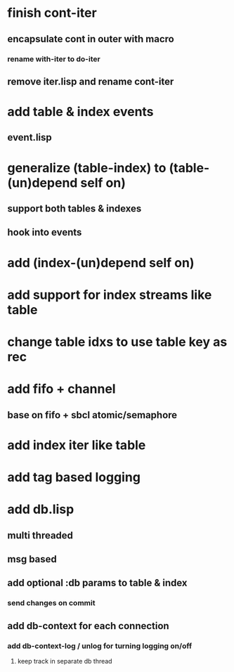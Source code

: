 * finish cont-iter
** encapsulate cont in outer with macro
*** rename with-iter to do-iter
** remove iter.lisp and rename cont-iter
* add table & index events
** event.lisp
* generalize (table-index) to (table-(un)depend self on)
** support both tables & indexes
** hook into events
* add (index-(un)depend self on)
* add support for index streams like table
* change table idxs to use table key as rec
* add fifo + channel
** base on fifo + sbcl atomic/semaphore
* add index iter like table
* add tag based logging
* add db.lisp
** multi threaded
** msg based
** add optional :db params to table & index
*** send changes on commit
** add db-context for each connection
*** add db-context-log / unlog for turning logging on/off
**** keep track in separate db thread
